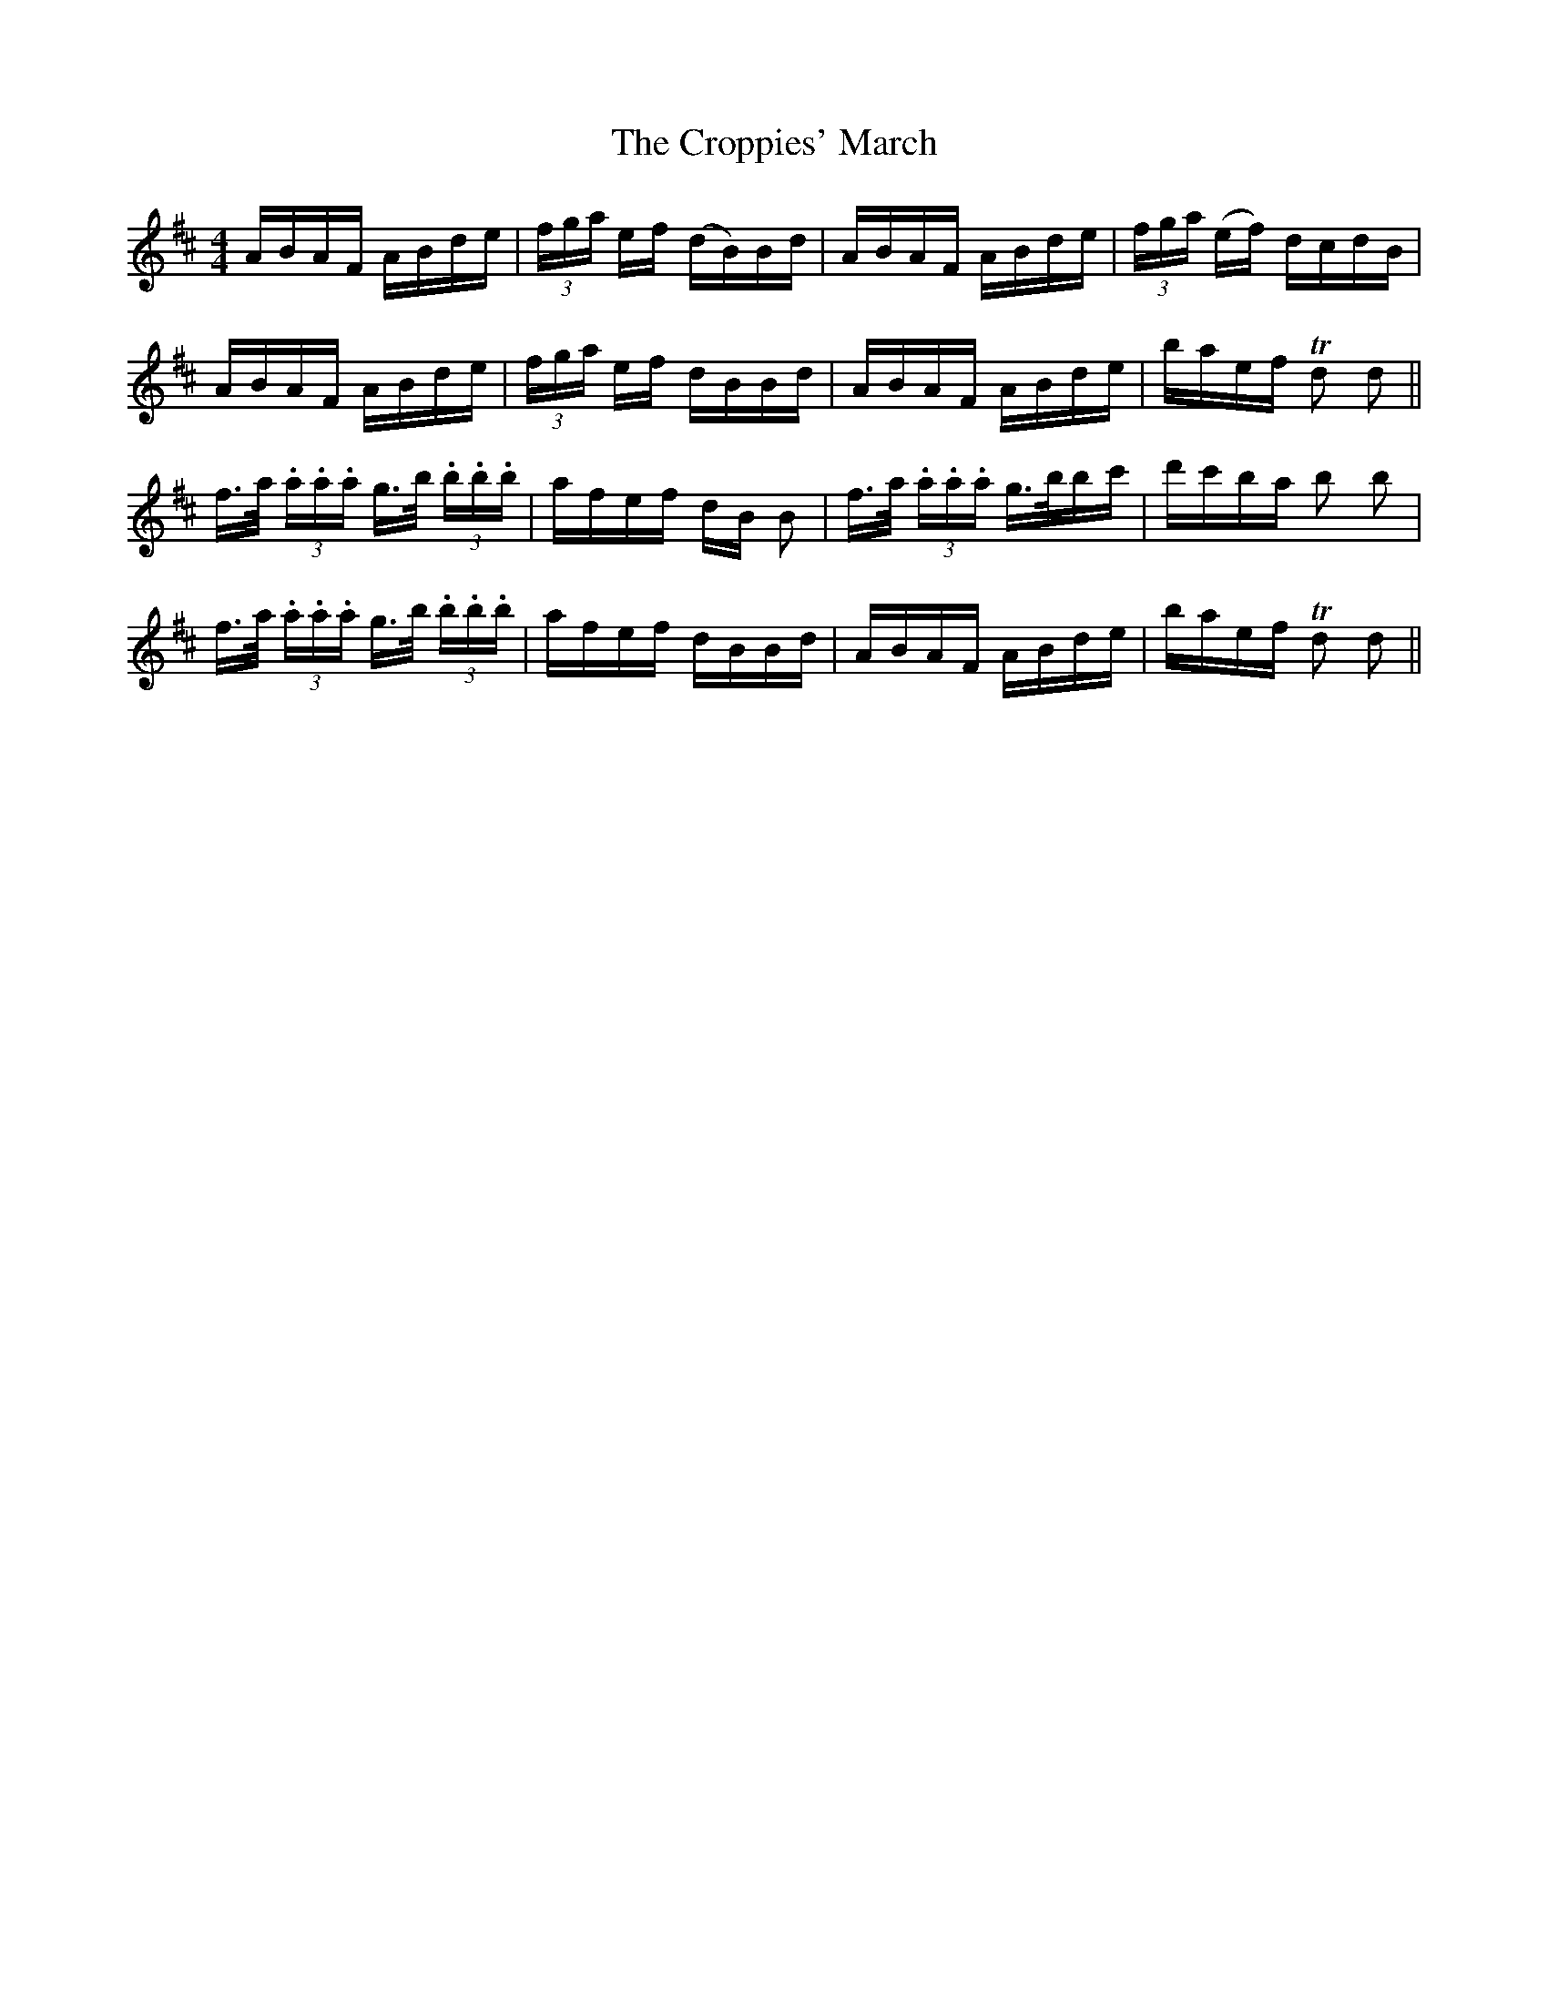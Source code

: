 X: 8644
T: Croppies' March, The
R: polka
M: 2/4
K: Dmajor
M:4/4
ABAF ABde|(3fga ef (dB)Bd|ABAF ABde|(3fga (ef) dcdB|
ABAF ABde|(3fga ef dBBd|ABAF ABde|baef Td2 d2||
f>a (3.a.a.a g>b (3.b.b.b|afef dB B2|f>a (3.a.a.a g>bbc'|d'c'ba b2 b2|
f>a (3.a.a.a g>b (3.b.b.b|afef dBBd|ABAF ABde|baef Td2 d2||

